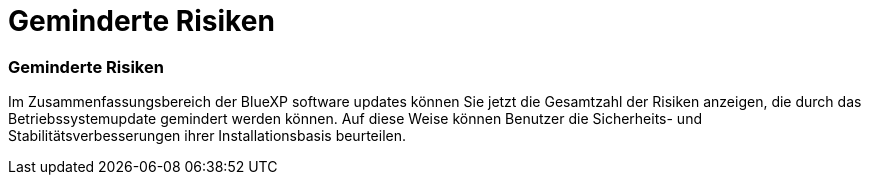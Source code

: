 = Geminderte Risiken
:allow-uri-read: 




=== Geminderte Risiken

Im Zusammenfassungsbereich der BlueXP software updates können Sie jetzt die Gesamtzahl der Risiken anzeigen, die durch das Betriebssystemupdate gemindert werden können.  Auf diese Weise können Benutzer die Sicherheits- und Stabilitätsverbesserungen ihrer Installationsbasis beurteilen.
